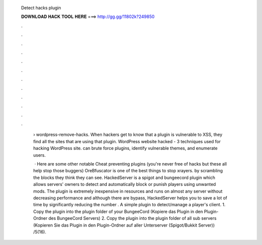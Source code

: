  Detect hacks plugin
  
  
  
  𝐃𝐎𝐖𝐍𝐋𝐎𝐀𝐃 𝐇𝐀𝐂𝐊 𝐓𝐎𝐎𝐋 𝐇𝐄𝐑𝐄 ===> http://gg.gg/11802k?249850
  
  
  
  .
  
  
  
  .
  
  
  
  .
  
  
  
  .
  
  
  
  .
  
  
  
  .
  
  
  
  .
  
  
  
  .
  
  
  
  .
  
  
  
  .
  
  
  
  .
  
  
  
  .
  
   › wordpress-remove-hacks. When hackers get to know that a plugin is vulnerable to XSS, they find all the sites that are using that plugin. WordPress website hacked - 3 techniques used for hacking WordPress site. can brute force plugins, identify vulnerable themes, and enumerate users.
   
    · Here are some other notable Cheat preventing plugins (you're never free of hacks but these all help stop those buggers) OreBfuscator is one of the best things to stop xrayers. by scrambling the blocks they think they can see. HackedServer is a spigot and bungeecord plugin which allows servers' owners to detect and automatically block or punish players using unwanted mods. The plugin is extremely inexpensive in resources and runs on almost any server without decreasing performance and although there are bypass, HackedServer helps you to save a lot of time by significantly reducing the number . A simple plugin to detect/manage a player's client. 1. Copy the plugin into the plugin folder of your BungeeCord (Kopiere das Plugin in den Plugin-Ordner des BungeeCord Servers) 2. Copy the plugin into the plugin folder of all sub servers (Kopieren Sie das Plugin in den Plugin-Ordner auf aller Unterserver (Spigot/Bukkit Server)) /5(16).
